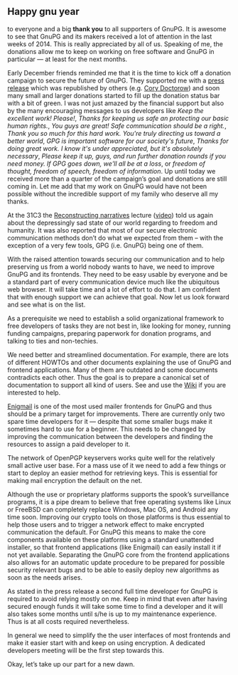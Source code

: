 # Thanks for the donations and plans for 2015
#+STARTUP: showall
#+AUTHOR: Werner
#+DATE: January 1st, 2015

** Happy gnu year

to everyone and a big *thank you* to all supporters of GnuPG.  It is
awesome to see that GnuPG and its makers received a lot of attention
in the last weeks of 2014.  This is really appreciated by all of us.
Speaking of me, the donations allow me to keep on working on free
software and GnuPG in particular --- at least for the next months.

Early December friends reminded me that it is the time to kick off a
donation campaign to secure the future of GnuPG.  They supported me
with a [[http://fsfe.org/news/2014/news-20141217-01.en.html][press release]] which was republished by others (e.g.  [[http://boingboing.net/2014/12/21/gnupg-needs-your-support.html][Cory
Doctorow]]) and soon many small and larger donations started to fill up
the donation status bar with a bit of green.  I was not just amazed by
the financial support but also by the many encouraging messages to us
developers like /Keep the excellent work! Please!/, /Thanks for
keeping us safe an protecting our basic human rights./, /You guys are
great! Safe communication should be a right./, /Thank you so much for
this hard work.  You're truly directing us toward a better world/,
/GPG is important software for our society's future/,
/Thanks for doing great work. I know it's under appreciated, but it's absolutely
necessary/, /Please keep it up, guys, and run further donation rounds
if you need money. If GPG goes down, we'll all be at a loss/, or
/freedom of thought, freedom of speech, freedom of information/.  Up
until today we received more than a quarter of the campaign’s goal and
donations are still coming in.  Let me add that my work on GnuPG would
have not been possible without the incredible support of my family who
deserve all my thanks.

At the 31C3 the [[http://events.ccc.de/congress/2014/Fahrplan/events/6258.html][Reconstructing narratives]] lecture ([[http://media.ccc.de/browse/congress/2014/31c3_-_6258_-_en_-_saal_1_-_201412282030_-_reconstructing_narratives_-_jacob_-_laura_poitras.html#video][video]]) told us
again about the depressingly sad state of our world regarding to
freedom and humanity.  It was also reported that most of our secure
electronic communication methods don’t do what we expected from them
-- with the exception of a very few tools, GPG (i.e. GnuPG) being one
of them.

With the raised attention towards securing our communication and to
help preserving us from a world nobody wants to have, we need to
improve GnuPG and its frontends.  They need to be easy usable by
everyone and be a standard part of every communication device much
like the ubiquitous web browser. It will take time and a lot of effort
to do that.  I am confident that with enough support we can achieve
that goal.  Now let us look forward and see what is on the list.

As a prerequisite we need to establish a solid organizational
framework to free developers of tasks they are not best in, like
looking for money, running funding campaigns, preparing paperwork for
donation programs, and talking to ties and non-techies.

We need better and streamlined documentation. For example, there are
lots of different HOWTOs and other documents explaining the use of
GnuPG and frontend applications.  Many of them are outdated and
some documents contradicts each other.  Thus the goal is to prepare a
canonical set of documentation to support all kind of users.  See and
use the [[https://wiki.gnupg.org][Wiki]] if you are interested to help.

[[https://enigmail.net][Enigmail]] is one of the most used mailer frontends for GnuPG and thus
should be a primary target for improvements.  There are currently only
two spare time developers for it --- despite that some smaller bugs
make it sometimes hard to use for a beginner.  This needs to be
changed by improving the communication between the developers and
finding the resources to assign a paid developer to it.

The network of OpenPGP keyservers works quite well for the relatively
small active user base.  For a mass use of it we need to add a few
things or start to deploy an easier method for retrieving keys.  This
is essential for making mail encryption the default on the net.

Although the use or proprietary platforms supports the spook’s
surveillance programs, it is a pipe dream to believe that free
operating systems like Linux or FreeBSD can completely replace
Windows, Mac OS, and Android any time soon.  Improving our crypto
tools on those platforms is thus essential to help those users and to
trigger a network effect to make encrypted communication the default.
For GnuPG this means to make the core components available on these
platforms using a standard unattended installer, so that frontend
applications (like Enigmail) can easily install it if not yet
available.  Separating the GnuPG core from the frontend applications
also allows for an automatic update procedure to be prepared for
possible security relevant bugs and to be able to easily deploy new
algorithms as soon as the needs arises.

As stated in the press release a second full time developer for GnuPG
is required to avoid relying mostly on me.  Keep in mind that even
after having secured enough funds it will take some time to find a
developer and it will also takes some months until s/he is up to my
maintenance experience.  Thus is at all costs required nevertheless.

In general we need to simplify the the user interfaces of most
frontends and make it easier start with and keep on using encryption.
A dedicated developers meeting will be the first step towards this.

Okay, let’s take up our part for a new dawn.
